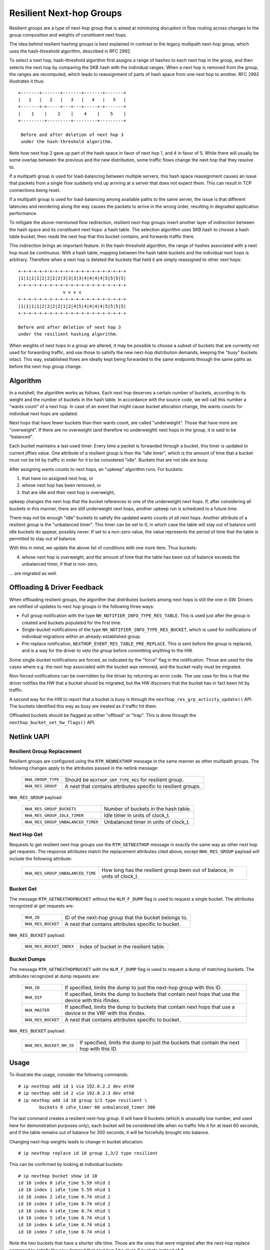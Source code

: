 .. SPDX-License-Identifier: GPL-2.0

=========================
Resilient Next-hop Groups
=========================

Resilient groups are a type of next-hop group that is aimed at minimizing
disruption in flow routing across changes to the group composition and
weights of constituent next hops.

The idea behind resilient hashing groups is best explained in contrast to
the legacy multipath next-hop group, which uses the hash-threshold
algorithm, described in RFC 2992.

To select a next hop, hash-threshold algorithm first assigns a range of
hashes to each next hop in the group, and then selects the next hop by
comparing the SKB hash with the individual ranges. When a next hop is
removed from the group, the ranges are recomputed, which leads to
reassignment of parts of hash space from one next hop to another. RFC 2992
illustrates it thus::

             +-------+-------+-------+-------+-------+
             |   1   |   2   |   3   |   4   |   5   |
             +-------+-+-----+---+---+-----+-+-------+
             |    1    |    2    |    4    |    5    |
             +---------+---------+---------+---------+

              Before and after deletion of next hop 3
	      under the hash-threshold algorithm.

Note how next hop 2 gave up part of the hash space in favor of next hop 1,
and 4 in favor of 5. While there will usually be some overlap between the
previous and the new distribution, some traffic flows change the next hop
that they resolve to.

If a multipath group is used for load-balancing between multiple servers,
this hash space reassignment causes an issue that packets from a single
flow suddenly end up arriving at a server that does not expect them. This
can result in TCP connections being reset.

If a multipath group is used for load-balancing among available paths to
the same server, the issue is that different latencies and reordering along
the way causes the packets to arrive in the wrong order, resulting in
degraded application performance.

To mitigate the above-mentioned flow redirection, resilient next-hop groups
insert another layer of indirection between the hash space and its
constituent next hops: a hash table. The selection algorithm uses SKB hash
to choose a hash table bucket, then reads the next hop that this bucket
contains, and forwards traffic there.

This indirection brings an important feature. In the hash-threshold
algorithm, the range of hashes associated with a next hop must be
continuous. With a hash table, mapping between the hash table buckets and
the individual next hops is arbitrary. Therefore when a next hop is deleted
the buckets that held it are simply reassigned to other next hops::

	    +-+-+-+-+-+-+-+-+-+-+-+-+-+-+-+-+-+-+-+-+
	    |1|1|1|1|2|2|2|2|3|3|3|3|4|4|4|4|5|5|5|5|
	    +-+-+-+-+-+-+-+-+-+-+-+-+-+-+-+-+-+-+-+-+
	                     v v v v
	    +-+-+-+-+-+-+-+-+-+-+-+-+-+-+-+-+-+-+-+-+
	    |1|1|1|1|2|2|2|2|1|2|4|5|4|4|4|4|5|5|5|5|
	    +-+-+-+-+-+-+-+-+-+-+-+-+-+-+-+-+-+-+-+-+

	    Before and after deletion of next hop 3
	    under the resilient hashing algorithm.

When weights of next hops in a group are altered, it may be possible to
choose a subset of buckets that are currently not used for forwarding
traffic, and use those to satisfy the new next-hop distribution demands,
keeping the "busy" buckets intact. This way, established flows are ideally
kept being forwarded to the same endpoints through the same paths as before
the next-hop group change.

Algorithm
---------

In a nutshell, the algorithm works as follows. Each next hop deserves a
certain number of buckets, according to its weight and the number of
buckets in the hash table. In accordance with the source code, we will call
this number a "wants count" of a next hop. In case of an event that might
cause bucket allocation change, the wants counts for individual next hops
are updated.

Next hops that have fewer buckets than their wants count, are called
"underweight". Those that have more are "overweight". If there are no
overweight (and therefore no underweight) next hops in the group, it is
said to be "balanced".

Each bucket maintains a last-used timer. Every time a packet is forwarded
through a bucket, this timer is updated to current jiffies value. One
attribute of a resilient group is then the "idle timer", which is the
amount of time that a bucket must not be hit by traffic in order for it to
be considered "idle". Buckets that are not idle are busy.

After assigning wants counts to next hops, an "upkeep" algorithm runs. For
buckets:

1) that have no assigned next hop, or
2) whose next hop has been removed, or
3) that are idle and their next hop is overweight,

upkeep changes the next hop that the bucket references to one of the
underweight next hops. If, after considering all buckets in this manner,
there are still underweight next hops, another upkeep run is scheduled to a
future time.

There may not be enough "idle" buckets to satisfy the updated wants counts
of all next hops. Another attribute of a resilient group is the "unbalanced
timer". This timer can be set to 0, in which case the table will stay out
of balance until idle buckets do appear, possibly never. If set to a
non-zero value, the value represents the period of time that the table is
permitted to stay out of balance.

With this in mind, we update the above list of conditions with one more
item. Thus buckets:

4) whose next hop is overweight, and the amount of time that the table has
   been out of balance exceeds the unbalanced timer, if that is non-zero,

\... are migrated as well.

Offloading & Driver Feedback
----------------------------

When offloading resilient groups, the algorithm that distributes buckets
among next hops is still the one in SW. Drivers are notified of updates to
next hop groups in the following three ways:

- Full group notification with the type
  ``NH_NOTIFIER_INFO_TYPE_RES_TABLE``. This is used just after the group is
  created and buckets populated for the first time.

- Single-bucket notifications of the type
  ``NH_NOTIFIER_INFO_TYPE_RES_BUCKET``, which is used for notifications of
  individual migrations within an already-established group.

- Pre-replace notification, ``NEXTHOP_EVENT_RES_TABLE_PRE_REPLACE``. This
  is sent before the group is replaced, and is a way for the driver to veto
  the group before committing anything to the HW.

Some single-bucket notifications are forced, as indicated by the "force"
flag in the notification. Those are used for the cases where e.g. the next
hop associated with the bucket was removed, and the bucket really must be
migrated.

Non-forced notifications can be overridden by the driver by returning an
error code. The use case for this is that the driver notifies the HW that a
bucket should be migrated, but the HW discovers that the bucket has in fact
been hit by traffic.

A second way for the HW to report that a bucket is busy is through the
``nexthop_res_grp_activity_update()`` API. The buckets identified this way
as busy are treated as if traffic hit them.

Offloaded buckets should be flagged as either "offload" or "trap". This is
done through the ``nexthop_bucket_set_hw_flags()`` API.

Netlink UAPI
------------

Resilient Group Replacement
^^^^^^^^^^^^^^^^^^^^^^^^^^^

Resilient groups are configured using the ``RTM_NEWNEXTHOP`` message in the
same manner as other multipath groups. The following changes apply to the
attributes passed in the netlink message:

  =================== =========================================================
  ``NHA_GROUP_TYPE``  Should be ``NEXTHOP_GRP_TYPE_RES`` for resilient group.
  ``NHA_RES_GROUP``   A nest that contains attributes specific to resilient
                      groups.
  =================== =========================================================

``NHA_RES_GROUP`` payload:

  =================================== =========================================
  ``NHA_RES_GROUP_BUCKETS``           Number of buckets in the hash table.
  ``NHA_RES_GROUP_IDLE_TIMER``        Idle timer in units of clock_t.
  ``NHA_RES_GROUP_UNBALANCED_TIMER``  Unbalanced timer in units of clock_t.
  =================================== =========================================

Next Hop Get
^^^^^^^^^^^^

Requests to get resilient next-hop groups use the ``RTM_GETNEXTHOP``
message in exactly the same way as other next hop get requests. The
response attributes match the replacement attributes cited above, except
``NHA_RES_GROUP`` payload will include the following attribute:

  =================================== =========================================
  ``NHA_RES_GROUP_UNBALANCED_TIME``   How long has the resilient group been out
                                      of balance, in units of clock_t.
  =================================== =========================================

Bucket Get
^^^^^^^^^^

The message ``RTM_GETNEXTHOPBUCKET`` without the ``NLM_F_DUMP`` flag is
used to request a single bucket. The attributes recognized at get requests
are:

  =================== =========================================================
  ``NHA_ID``          ID of the next-hop group that the bucket belongs to.
  ``NHA_RES_BUCKET``  A nest that contains attributes specific to bucket.
  =================== =========================================================

``NHA_RES_BUCKET`` payload:

  ======================== ====================================================
  ``NHA_RES_BUCKET_INDEX`` Index of bucket in the resilient table.
  ======================== ====================================================

Bucket Dumps
^^^^^^^^^^^^

The message ``RTM_GETNEXTHOPBUCKET`` with the ``NLM_F_DUMP`` flag is used
to request a dump of matching buckets. The attributes recognized at dump
requests are:

  =================== =========================================================
  ``NHA_ID``          If specified, limits the dump to just the next-hop group
                      with this ID.
  ``NHA_OIF``         If specified, limits the dump to buckets that contain
                      next hops that use the device with this ifindex.
  ``NHA_MASTER``      If specified, limits the dump to buckets that contain
                      next hops that use a device in the VRF with this ifindex.
  ``NHA_RES_BUCKET``  A nest that contains attributes specific to bucket.
  =================== =========================================================

``NHA_RES_BUCKET`` payload:

  ======================== ====================================================
  ``NHA_RES_BUCKET_NH_ID`` If specified, limits the dump to just the buckets
                           that contain the next hop with this ID.
  ======================== ====================================================

Usage
-----

To illustrate the usage, consider the following commands::

	# ip nexthop add id 1 via 192.0.2.2 dev eth0
	# ip nexthop add id 2 via 192.0.2.3 dev eth0
	# ip nexthop add id 10 group 1/2 type resilient \
		buckets 8 idle_timer 60 unbalanced_timer 300

The last command creates a resilient next-hop group. It will have 8 buckets
(which is unusually low number, and used here for demonstration purposes
only), each bucket will be considered idle when no traffic hits it for at
least 60 seconds, and if the table remains out of balance for 300 seconds,
it will be forcefully brought into balance.

Changing next-hop weights leads to change in bucket allocation::

	# ip nexthop replace id 10 group 1,3/2 type resilient

This can be confirmed by looking at individual buckets::

	# ip nexthop bucket show id 10
	id 10 index 0 idle_time 5.59 nhid 1
	id 10 index 1 idle_time 5.59 nhid 1
	id 10 index 2 idle_time 8.74 nhid 2
	id 10 index 3 idle_time 8.74 nhid 2
	id 10 index 4 idle_time 8.74 nhid 1
	id 10 index 5 idle_time 8.74 nhid 1
	id 10 index 6 idle_time 8.74 nhid 1
	id 10 index 7 idle_time 8.74 nhid 1

Note the two buckets that have a shorter idle time. Those are the ones that
were migrated after the next-hop replace command to satisfy the new demand
that next hop 1 be given 6 buckets instead of 4.

Netdevsim
---------

The netdevsim driver implements a mock offload of resilient groups, and
exposes debugfs interface that allows marking individual buckets as busy.
For example, the following will mark bucket 23 in next-hop group 10 as
active::

	# echo 10 23 > /sys/kernel/debug/netdevsim/netdevsim10/fib/nexthop_bucket_activity

In addition, another debugfs interface can be used to configure that the
next attempt to migrate a bucket should fail::

	# echo 1 > /sys/kernel/debug/netdevsim/netdevsim10/fib/fail_nexthop_bucket_replace

Besides serving as an example, the interfaces that netdevsim exposes are
useful in automated testing, and
``tools/testing/selftests/drivers/net/netdevsim/nexthop.sh`` makes use of
them to test the algorithm.
